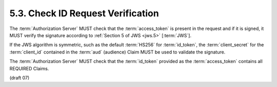 5.3.  Check ID Request Verification
------------------------------------------------------

The :term:`Authorization Server` MUST check 
that the :term:`access_token` is present in the request and if it is signed, 
it MUST verify the signature according to :ref:`Section 5 of JWS <jws.5>` [:term:`JWS`].

If the JWS algorithm is symmetric, 
such as the default :term:`HS256` for :term:`id_token`, 
the :term:`client_secret` for the :term:`client_id` 
contained in the :term:`aud` (audience) Claim MUST be used to validate the signature.

The :term:`Authorization Server` MUST check that the :term:`id_token` 
provided as the :term:`access_token` contains all REQUIRED Claims.

(draft 07)

